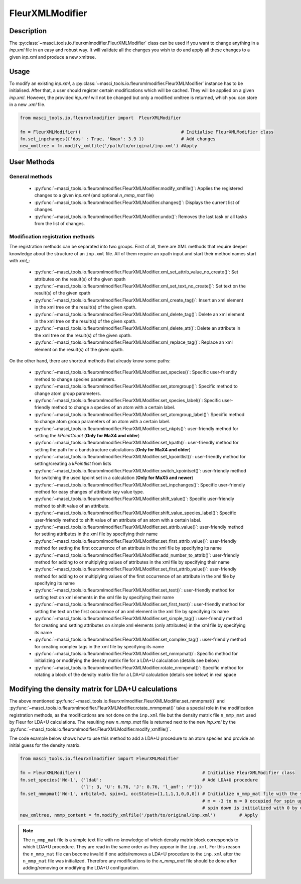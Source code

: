 .. _fleurxml_mod:

FleurXMLModifier
+++++++++++++++++

Description
-----------
The :py:class:`~masci_tools.io.fleurxmlmodifier.FleurXMLModifier` class can be
used if you want to change anything in a `inp.xml` file in an easy and robust way.
It will validate all the changes you wish to do and apply all these changes to a given
`inp.xml` and produce a new xmltree.

Usage
------
To modify an existing `inp.xml`, a
:py:class:`~masci_tools.io.fleurxmlmodifier.FleurXMLModifier` instance
has to be initialised.
After that, a user should register
certain modifications which will be cached. They will be applied on
a given `inp.xml`. However, the provided `inp.xml` will not be changed but only
a modified xmltree is returned, which you can store in a new `.xml` file.

.. code-block:: python

  from masci_tools.io.fleurxmlmodifier import  FleurXMLModifier

  fm = FleurXMLModifier()                                      # Initialise FleurXMLModifier class
  fm.set_inpchanges({'dos' : True, 'Kmax': 3.9 })              # Add changes
  new_xmltree = fm.modify_xmlfile('/path/to/original/inp.xml') #Apply

User Methods
------------

General methods
_______________

    * :py:func:`~masci_tools.io.fleurxmlmodifier.FleurXMLModifier.modify_xmlfile()`: Applies the registered changes to a given `inp.xml` (and optional `n_mmp_mat` file)
    * :py:func:`~masci_tools.io.fleurxmlmodifier.FleurXMLModifier.changes()`: Displays the
      current list of changes.
    * :py:func:`~masci_tools.io.fleurxmlmodifier.FleurXMLModifier.undo()`: Removes the
      last task or all tasks from the list of changes.

.. _modify_methods:

Modification registration methods
_________________________________
The registration methods can be separated into two groups. First of all,
there are XML methods that require deeper knowledge about the structure of an ``inp.xml`` file.
All of them require an xpath input and start their method names start with `xml_`:

    * :py:func:`~masci_tools.io.fleurxmlmodifier.FleurXMLModifier.xml_set_attrib_value_no_create()`: Set attributes on the result(s) of the given xpath
    * :py:func:`~masci_tools.io.fleurxmlmodifier.FleurXMLModifier.xml_set_text_no_create()`: Set text on the result(s) of the given xpath
    * :py:func:`~masci_tools.io.fleurxmlmodifier.FleurXMLModifier.xml_create_tag()`: Insert
      an xml element in the xml tree on the result(s) of the given xpath.
    * :py:func:`~masci_tools.io.fleurxmlmodifier.FleurXMLModifier.xml_delete_tag()`: Delete
      an xml element in the xml tree on the result(s) of the given xpath.
    * :py:func:`~masci_tools.io.fleurxmlmodifier.FleurXMLModifier.xml_delete_att()`: Delete
      an attribute in the xml tree on the result(s) of the given xpath.
    * :py:func:`~masci_tools.io.fleurxmlmodifier.FleurXMLModifier.xml_replace_tag()`: Replace an xml element on the result(s) of the given xpath.

On the other hand, there are shortcut methods that already know some paths:

    * :py:func:`~masci_tools.io.fleurxmlmodifier.FleurXMLModifier.set_species()`: Specific
      user-friendly method to change species parameters.
    * :py:func:`~masci_tools.io.fleurxmlmodifier.FleurXMLModifier.set_atomgroup()`:  Specific
      method to change atom group parameters.
    * :py:func:`~masci_tools.io.fleurxmlmodifier.FleurXMLModifier.set_species_label()`: Specific
      user-friendly method to change a species of an atom with a certain label.
    * :py:func:`~masci_tools.io.fleurxmlmodifier.FleurXMLModifier.set_atomgroup_label()`:  Specific
      method to change atom group parameters of an atom with a certain label.
    * :py:func:`~masci_tools.io.fleurxmlmodifier.FleurXMLModifier.set_nkpts()`: user-friendly method for setting the `kPointCount` (**Only for MaX4 and older**)
    * :py:func:`~masci_tools.io.fleurxmlmodifier.FleurXMLModifier.set_kpath()`: user-friendly method for setting the path for a bandstructure calculations (**Only for MaX4 and older**)
    * :py:func:`~masci_tools.io.fleurxmlmodifier.FleurXMLModifier.set_kpointlist()`: user-friendly method for setting/creating a `kPointlist` from lists
    * :py:func:`~masci_tools.io.fleurxmlmodifier.FleurXMLModifier.switch_kpointset()`: user-friendly method for switching the used kpoint set in a calculation (**Only for MaX5 and newer**)
    * :py:func:`~masci_tools.io.fleurxmlmodifier.FleurXMLModifier.set_inpchanges()`: Specific
      user-friendly method for easy changes of attribute key value type.
    * :py:func:`~masci_tools.io.fleurxmlmodifier.FleurXMLModifier.shift_value()`: Specific
      user-friendly method to shift value of an attribute.
    * :py:func:`~masci_tools.io.fleurxmlmodifier.FleurXMLModifier.shift_value_species_label()`: Specific
      user-friendly method to shift value of an attribute of an atom with a certain label.
    * :py:func:`~masci_tools.io.fleurxmlmodifier.FleurXMLModifier.set_attrib_value()`: user-friendly method for setting attributes in the xml file by specifying their name
    * :py:func:`~masci_tools.io.fleurxmlmodifier.FleurXMLModifier.set_first_attrib_value()`: user-friendly method for setting the first occurrence of an attribute in the xml file by specifying its name
    * :py:func:`~masci_tools.io.fleurxmlmodifier.FleurXMLModifier.add_number_to_attrib()`: user-friendly method for adding to or multiplying values of attributes in the xml file by specifying their name
    * :py:func:`~masci_tools.io.fleurxmlmodifier.FleurXMLModifier.set_first_attrib_value()`: user-friendly method for adding to or multiplying values of the first occurrence of an attribute in the xml file by specifying its name
    * :py:func:`~masci_tools.io.fleurxmlmodifier.FleurXMLModifier.set_text()`: user-friendly method for setting text on xml elements in the xml file by specifying their name
    * :py:func:`~masci_tools.io.fleurxmlmodifier.FleurXMLModifier.set_first_text()`: user-friendly method for setting the text on the first occurrence of an xml element in the xml file by specifying its name
    * :py:func:`~masci_tools.io.fleurxmlmodifier.FleurXMLModifier.set_simple_tag()`: user-friendly method for creating and setting attributes on simple xml elements (only attributes) in the xml file by specifying its name
    * :py:func:`~masci_tools.io.fleurxmlmodifier.FleurXMLModifier.set_complex_tag()`: user-friendly method for creating complex tags in the xml file by specifying its name
    * :py:func:`~masci_tools.io.fleurxmlmodifier.FleurXMLModifier.set_nmmpmat()`: Specific 
      method for initializing or modifying the density matrix file for a LDA+U calculation (details see below)
    * :py:func:`~masci_tools.io.fleurxmlmodifier.FleurXMLModifier.rotate_nmmpmat()`: Specific 
      method for rotating a block of the density matrix file for a LDA+U calculation (details see below) in real space

.. The figure below shows a comparison between the use of XML and shortcut methods.

  .. image:: images/registration_methods.png
    :width: 100%
    :align: center

Modifying the density matrix for LDA+U calculations
---------------------------------------------------

The above mentioned :py:func:`~masci_tools.io.fleurxmlmodifier.FleurXMLModifier.set_nmmpmat()` and :py:func:`~masci_tools.io.fleurxmlmodifier.FleurXMLModifier.rotate_nmmpmat()` take a special
role in the modification registration methods, as the modifications are not done on the ``inp.xml`` file but the
density matrix file ``n_mmp_mat`` used by Fleur for LDA+U calculations. The resulting new `n_mmp_mat` file is returned next to the new `inp.xml` by
the :py:func:`~masci_tools.io.fleurxmlmodifier.FleurXMLModifier.modify_xmlfile()`.

The code example below shows how to use this method to add a LDA+U procedure to an atom species and provide
an initial guess for the density matrix.

.. code-block:: python

  from masci_tools.io.fleurxmlmodifier import FleurXMLModifier

  fm = FleurXMLModifier()                                              # Initialise FleurXMLModifier class
  fm.set_species('Nd-1', {'ldaU':                                      # Add LDA+U procedure
                         {'l': 3, 'U': 6.76, 'J': 0.76, 'l_amf': 'F'}}) 
  fm.set_nmmpmat('Nd-1', orbital=3, spin=1, occStates=[1,1,1,1,0,0,0]) # Initialize n_mmp_mat file with the states
                                                                       # m = -3 to m = 0 occupied for spin up
                                                                       # spin down is initialized with 0 by default
  new_xmltree, nmmp_content = fm.modify_xmlfile('/path/to/original/inp.xml')         # Apply

.. note::
    The ``n_mmp_mat`` file is a simple text file with no knowledge of which density matrix block corresponds to which
    LDA+U procedure. They are read in the same order as they appear in the ``inp.xml``. For this reason the ``n_mmp_mat``
    file can become invalid if one adds/removes a LDA+U procedure to the ``inp.xml`` after the ``n_mmp_mat`` file was 
    initialized. Therefore any modifications to the `n_mmp_mat` file should be done after adding/removing or modifying the LDA+U configuration.
    
